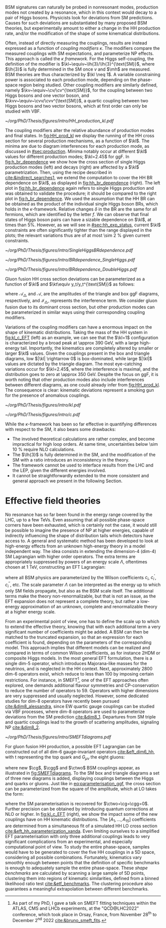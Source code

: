:PROPERTIES:
:CUSTOM_ID: sec:nonres_BSM_hh
:END:

\Ac{BSM} signatures can naturally be probed in nonresonant modes, \ie{} production modes not created by a resonance, which in this context would decay to a pair of Higgs bosons.
Physicists look for deviations from \ac{SM} predictions.
Causes for such deviations are substantiated by many proposed \ac{BSM} theories, but experimentally amount to either a change in the HH production rate, and/or the modification of the shape of some kinematical distributions.

# take from Alessandro the assumptions of the k-framework if needed, but it does not seem much relevant for HH processes
Often, instead of directly measuring the couplings, results are instead expressed as a function of /coupling modifiers/ $\kappa$.
The modifiers compare the measured couplings with \ac{SM} expectations, and parameterize \ac{NP} effects.
This approach is called the $\kappa$ /framework/.
For the Higgs self-coupling, the definition of the modifier is $\kl~\equiv~\lh{3}/\lh{3}^{\text{SM}}$, where $\lh{3}$ is fully determined in the \ac{SM} once $v$ and $\mh$ are measured.
\ac{BSM} theories are thus characterized by $\kl \neq 1$.
A variable constraining power is associated to each production mode, depending on the phase-space region being studied.
Other coupling modifiers are similarly defined, namely $\kv~\equiv~\cv/\cv^{\text{SM}}$, for the coupling between two Higgs bosons and one vector boson, and $\kvv~\equiv~\cvv/\cvv^{\text{SM}}$, a quartic coupling between two Higgs bosons and two vector bosons, which at first order can only be studied with \ac{VBF}.
#+NAME: fig:HH_prod_kl
#+CAPTION: HH production cross section as a function of the coupling modifier $\kl$ for several production mechanisms. The dashed and solid lines denote respectively the \ac{LO} and \ac{NLO} predictions and the bands indicate the \ac{PDF} and scale uncertainties added linearly. The interference minima are not aligned for different production modes. For \ac{ggF} the cross section is now known at \ac{NNLO} level with finite top quark mass effects, while the figure displays the values for the \ac{NLO} FTapprox calculation. The figure is taken from [[cite:&HH_xsec_running]].
#+BEGIN_figure
\centering
#+ATTR_LATEX: :width .8\textwidth
[[~/org/PhD/Thesis/figures/intro/HH_production_kl.pdf]]
#+END_figure
The coupling modifiers alter the relative abundance of production modes and final states.
In [[fig:HH_prod_kl]] we display the running of the HH cross section for several production mechanisms, as a function of $\kl$.
The minima are due to diagram interferences for each production mode, as discussed in [[#sec:production]].
Minima notably occur at different $\kl$ values for different production modes; $\kl=2.45$ for \ac{ggF}.
In [[fig:h_br_dependence]] we show how the cross section of single Higgs production modes (left) and decays (right) are affected by a $\kl$ parametrization.
Then, using the recipe described in [[cite:&indirect_searches1]], we extend the computation to cover the HH \ac{BR} dependence on $\kl$, as displayed in [[fig:hh_br_dependence]] (right).
The left plot in [[fig:hh_br_dependence]] again refers to single Higgs production and was obtained to validate the procedure; it should be compared to the right plot in [[fig:h_br_dependence]].
We used the assumption that the HH \ac{BR} can be obtained as the product of the individual single Higgs boson \acp{BR}, which holds in the $\kappa\text{-framework}$.
Relative changes $\delta$ in the \ac{BR} are the same for all fermions, which are identified by the letter $f$.
We can observe that final states of Higgs boson pairs can have a sizable dependence on $\kl$, at times than 5%.
However, as we will see in [[#sec:hh_exp_status]], current $\kl$ constraints are often significantly tighter than the range displayed in the plots; the relevant variations thus are of at most \SI{\sim 2}{\percent} given current constraints.
#+NAME: fig:h_br_dependence
#+CAPTION: (Left) Single Higgs cross section dependence on $\kl$, for the five most common production modes, namely \ac{ggF}, \ac{VBF}, associated production with split contributions from the W and Z boson, and $\ttbar{}\text{H}$. (Right) Single Higgs \ac{BR} dependence on $\kl$, showing the Higgs couplings to fermions ($f\bar{f}$), photons ($\gamma\gamma$) and vector gauge bosons (W and Z). Taken from [[cite:&indirect_searches1]].
#+BEGIN_figure
#+ATTR_LATEX: :width 1.\textwidth :center
[[~/org/PhD/Thesis/figures/intro/SingleHiggsBRdependence.pdf]]
#+END_figure
#+NAME: fig:hh_br_dependence
#+CAPTION: Branching fraction deviations, in percentage, of single (left) and double (right) Higgs processes as a function of the HH coupling modifier $\kl$. Different decays are included, where "g" stands for gluon and "f" for fermion. The single Higgs process is included for validation only, and matches the right plot of [[fig:h_br_dependence]]. The deviations are calculated following the procedure detailed in [[cite:&indirect_searches1]].
#+BEGIN_figure
#+ATTR_LATEX: :width .5\textwidth :center
[[~/org/PhD/Thesis/figures/intro/BRdependence_SingleHiggs.pdf]]
#+ATTR_LATEX: :width .5\textwidth :center
[[~/org/PhD/Thesis/figures/intro/BRdependence_DoubleHiggs.pdf]]
#+END_figure
Gluon fusion HH cross section deviations can be parameterized as a function of $\kl$ and $\kt\equiv y_t/y_t^{\text{SM}}$ as follows:
#+NAME: eq:parameterisation_ggf
\begin{alignat}{6}
\sigma_{\text{ggF}}/\sigma_{\text{ggF}}^{\text{SM}} &\sim |\mathcal{A}_{\triangle}|^2&\kl^2\kt^2 &+ |\mathcal{A}_{\square}|^2&\kt^4 &+ \mathcal{I}_{\triangle\square}&\kl\kt^3 \nonumber \: , \\[.6cm]
\sigma_{\text{ggF}}/\sigma_{\text{ggF}}^{\text{SM}} \bigg\rvert_{\sqrt{s}=13\,\si{\GeV}} &\sim 0.28&\kl^2\kt^2 &+ 2.09&\kt^4 &- 1.37&\kl\kt^3 \: ,
\end{alignat}

\noindent where $\mathcal{A}_{\triangle}$ and $\mathcal{A}_{\square}$ are the amplitudes of the triangle and box \ac{ggF} diagrams, respectively, and $\mathcal{I}_{\triangle\square}$ represents the interference term.
We consider gluon fusion due to its dominant cross section, but other production modes can be parameterized in similar ways using their corresponding coupling modifiers.

Variations of the coupling modifiers can have a enormous impact on the shape of kinematic distributions.
Taking the mass of the HH system in [[fig:kl_c_EFT]] (left) as an example, we can see that the $\kl=1$ configuration is characterized by a broad peak at \SI{\approx 390}{\GeV}, with a large high-energy tail.
Importantly, the kinematics are completely altered by smaller or larger $\kl$ values.
Given the couplings present in the box and triangle diagrams, low $|\kl| \rightarrow 0$ is box-dominated, while large $|\kl|$ values are dictated by the triangle diagram.
The most eye-catching variations occur for $\kl=2.45$, where the interference is maximal, and the distribution goes to zero at \SI{\approx 350}{\GeV}.
Despite the focus on \ac{ggF}, it is worth noting that other production modes also include interferences between different diagrams, as one could already infer from [[fig:HH_prod_kl]].
The consequence is clear: kinematic deviations represent a smoking gun for the presence of anomalous couplings.

#+NAME: fig:kl_c_EFT
#+CAPTION: Differential HH cross section as a function of the HH system mass, for different values of coupling modifiers. (Left) $\mhh$ shape dependence on $\kl$, including \ac{SM} ($\kl=1$) and maximum interference ($\kl=2.45$), highlighting the strong impact of a deviation from the expected SM values. Larger $|\kl|$ values correspond to scenarios where the HH "triangle" diagram dominates. (Right) Dim-6 \ac{ggF} HH \ac{EFT} couplings set to one, compared to the \ac{SM} scenario. Both the overall rate and shapes are modified.
#+BEGIN_figure
#+ATTR_LATEX: :width .5\textwidth :center
[[~/org/PhD/Thesis/figures/intro/kl.pdf]]
#+ATTR_LATEX: :width .5\textwidth :center
[[~/org/PhD/Thesis/figures/intro/c.pdf]]
#+END_figure

While the $\kappa\text{-framework}$ has been so far effective in quantifying differences with respect to the \ac{SM}, it also bears some drawbacks:
+ The involved theoretical calculations are rather complex, and become impractical for high loop orders. At same time, uncertainties below \SI{\sim 10}{\percent} require \ac{NLO} calculations.
+ The $\lh{3}$ is fully determined in the \ac{SM}, and the modification of the \ac{SM} with a ratio introduces an inconsistency in the theory.
+ The framework cannot be used to interface results from the \ac{LHC} and the \ac{LEP}, given the different energies involved.
+ It cannot be straightforwardly extended to the more consistent and general approach we present in the following Section.

* Effective field theories
No resonance has so far been found in the energy range covered by the \ac{LHC}, \ie{} up to a few TeVs.
Even assuming that all possible phase-space corners have been exhausted, which is certainly not the case, it would still be possible to imagine the presence of \ac{NP} at higher energies, capable of indirectly influencing the shape of distribution tails which detectors have access to.
A general and systematic method has been developed to look at high-energy effects from an unknown high-energy theory in a model independent way.
The idea consists in extending the dimension-4 (dim-4) \ac{SM} Lagrangian with higher order operators.
The extra terms are appropriately suppressed by powers of an energy scale $\Lambda$, oftentimes chosen at \SI{1}{\TeV}, constructing an \ac{EFT} Lagrangian:
#+NAME: eq:eft_lagrangian
\begin{equation}
\mathcal{L} = \mathcal{L}_{\text{SM}} + \sum_{i}\frac{c_i}{\Lambda} \mathcal{O}_{i}^{5} + \sum_{i}\frac{c^{\prime}_i}{\Lambda^2} \mathcal{O}_{i}^{6} + \sum_{i}\frac{c^{\prime\prime}_i}{\Lambda^3} \mathcal{O}_{i}^{7} + ... \: ,
\end{equation}

\noindent where all \ac{BSM} physics are parameterized by the Wilson coefficients $c_i$, $c^{\prime}_i$, $c^{\prime\prime}_i$, etc.
The scale parameter $\Lambda$ can be interpreted as the energy up to which only \ac{SM} fields propagate, but also as the \ac{BSM} scale itself.
The additional terms make the theory non-renormalizable, but that is not an issue, as the \ac{EFT} expansion does not represent a complete theory, but rather a low-energy approximation of an unknown, complete and renormalizable theory at a higher energy scale.

From an experimental point of view, one has to define the scale up to which to extend the effective theory, knowing that with each additional term a very significant number of coefficients might be added.
A \ac{BSM} can then be matched to the truncated expansion, so that an expression for each coefficient is found, depending on the parameters of the corresponding model.
This approach implies that different models can be realized and compared in terms of common Wilson coefficients, as for instance \ac{2HDM} or composite Higgs models.
In the most general \ac{EFT} formulation, there is a single dim-5 operator, which introduces Majorana-like masses for the neutrinos, and is neglected in the HH context.
Next, approximately 2800 dim-6 operators exist, which reduce to less than 100 by imposing certain restrictions.
For instance, in \ac{SMEFT}[fn:: As part of my PhD, I gave a talk on \ac{SMEFT} fitting techniques within the ATLAS, CMS and LHCb experiments, at the "QCD@LHC2022" conference, which took place in Orsay, France, from November 28\textsuperscript{th} to December 2\textsuperscript{nd} 2022 [[cite:&bruno_smeft_fits]].], one of the \ac{EFT} approaches often explored, one demands additional flavour symmetries and \ac{CP}-conservation to reduce the number of operators to 59.
Operators with higher dimensions are very suppressed and usually neglected.
However, some dedicated studies for dim-8 operators have recently been pursued [[cite:&dim8_alessandra]], since \ac{EW} quartic gauge couplings can be studied via \ac{VBF} processes, where dim-8 operators are used to parameterize deviations from the \ac{SM} prediction [[cite:&dim8_1]].
Departures from \ac{SM} triple and quartic couplings lead to the growth of scattering amplitudes, signaling \ac{NP} [[cite:&dim8_2]].

#+NAME: fig:SMEFTdiagrams
#+CAPTION: Leading order Feynman diagrams in the \ac{ggF} HH \ac{EFT} description, at dimension 6, for \ac{ggF} production mechanism [[cite:&cadamuro_review]].
#+BEGIN_figure
#+ATTR_LATEX: :width 1.\textwidth :center
[[~/org/PhD/Thesis/figures/intro/SMEFTdiagrams.pdf]]
#+END_figure

For gluon fusion HH production, a possible \ac{EFT} Lagrangian can be constructed out of all dim-6 gauge-invariant operators [[cite:&eft_dim6_hh]], with t representing the top quark and $G_{\mu\nu}$ the eight gluons:
#+NAME: eq:eft_lagrangian_higgs
\begin{equation}
\begin{split}
    \mathcal{L}_{\text{EFT}}^{\text{HH}} & = \frac{1}{2}\partial^{\mu}\text{H}\partial_{\mu}\text{H} - \frac{1}{2}\mh^{2}\text{H}^2 + \kl\lh{3} v\text{H}^3 \\
    & - \frac{\mt}{v}\left(v+\kt \text{H} + \frac{\ctwo}{v}H^2\right) (\overline{\text{t}}_{\text{L}}\text{t}_{\text{R}}+\text{t}_{\text{R}}\overline{\text{t}}_{\text{L}}) \\
    & + \frac{\astrong}{12\pi v} \left(\cg\text{H} - \frac{\cgg}{2v}\text{H}^2\right)G^a_{\mu\nu}G_{a}^{\mu\nu} \: ,
\end{split}
\end{equation}

\noindent where new $\cg$, $\cgg$ and $\ctwo$ \ac{BSM} couplings appear, as illustrated in [[fig:SMEFTdiagrams]].
To the \ac{SM} box and triangle diagrams a set of three new diagrams is added, displaying couplings between the Higgs and quarks or gluons.
Just like in [[eq:parameterisation_ggf]], the cross section can be parameterized from the square of the amplitude, which at \ac{LO} takes the form:
#+NAME: eq:eft_parameterization
\begin{equation}
\begin{split}
    R_{\text{HH}} = \frac{\sigma_{\text{HH}}}{\sigma^{\text{SM}}_{\text{HH}}} &=
    \text{A}_{1}\kt^{4} + \text{A}_{2}\ctwo^{2} + \text{A}_{3}\kt^{2}\kl^2 + \text{A}_{4}\cg^2\kl^2 + \text{A}_{5}\cgg^2 \\
    &+ \text{A}_6\ctwo\kt^2 + \text{A}_7\kl\kt^3 + \text{A}_8\kt\kl\ctwo + \text{A}^i_9\cg\kl\ctwo \\
    &+ \text{A}_{10}\ctwo\cgg + \text{A}_{11}\cg\kl\kt^2 + \text{A}_{12}\ctwo\kt^2 \\
    &+ \text{A}_{13}\kl^2\cg\kt + \text{A}_{14}\cgg\kt\kl + \text{A}_{15}\cg\cgg\kl \: ,
\end{split}
\end{equation}

\noindent where the \ac{SM} parameterisation is recovered for $\ctwo=\cg=\cgg=0$.
Further precision can be obtained by introducing quantum corrections at \ac{NLO} or higher.
In [[fig:kl_c_EFT]] (right), we show the impact some of the new couplings have on HH kinematic distributions.
The $[A_{1},...,A_{15}]$ coefficients are determined from a simultaneous fit of a simulated HH \ac{LO} cross section [[cite:&eft_hh_parameterization_xanda]].
Even limiting ourselves to a simplified \ac{EFT} parameterisation with only three additional couplings leads to very significant complications from an experimental, and especially computational point of view.
To study the entire phase-space, samples would have to be generated to cover the five HH couplings in a 5D space, considering all possible combinations.
Fortunately, kinematics vary smoothly enough between points that the definition of specific benchmarks is enough to adequately sample the entire phase-space.
These /shape benchmarks/ are calculated by scanning a large sample of 5D points, clustering them into regions of kinematic similarities, defined from a binned likelihood ratio test [[cite:&etf_benchmarks]].
The clustering procedure also guarantees a meaningful extrapolation between different benchmarks.

* Biblio :noexport:
https://cms.cern/news/combining-clues-solve-higgs-boson-mystery
